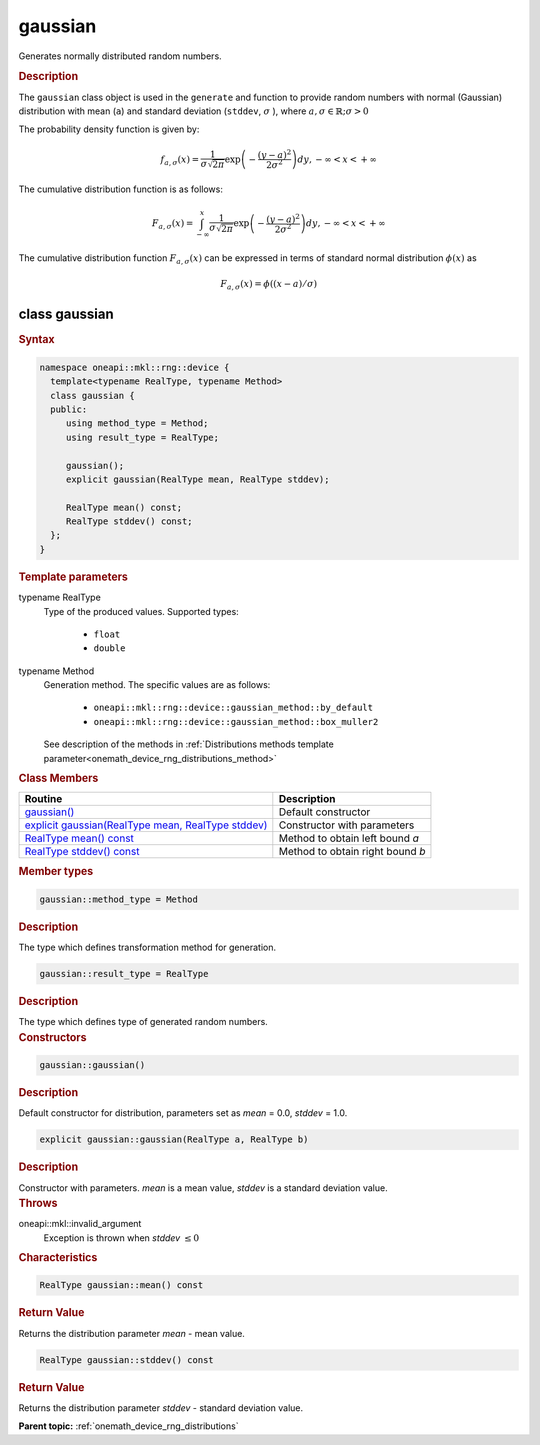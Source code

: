 .. SPDX-FileCopyrightText: 2023 Intel Corporation
..
.. SPDX-License-Identifier: CC-BY-4.0

.. _onemath_device_rng_gaussian:

gaussian
========

Generates normally distributed random numbers.

.. rubric:: Description

The ``gaussian`` class object is used in the ``generate`` and function to provide 
random numbers with normal (Gaussian) distribution with mean (``a``) and standard deviation
(``stddev``, :math:`\sigma` ), where :math:`a, \sigma \in \mathbb{R}; \sigma > 0`

The probability density function is given by:

.. math::

   f_{a, \sigma} (x) =
   \frac{1}{\sigma \sqrt{2 \pi}}
   \exp
   \left(
      - \frac{(y-a)^2}{2\sigma^2}
   \right) dy,
   - \infty < x < + \infty

The cumulative distribution function is as follows:

.. math::

   F_{a, \sigma} (x) =
   \int_{-\infty}^{x}
   \frac{1}{\sigma \sqrt{2 \pi}}
   \exp
   \left(
      - \frac{(y-a)^2}{2\sigma^2}
   \right) dy,
   - \infty < x < + \infty


The cumulative distribution function :math:`F_{a, \sigma}(x)` can be expressed
in terms of standard normal distribution :math:`\phi(x)` as

.. math::

   F_{a,\sigma}(x) = \phi((x - a)/\sigma)


class gaussian
--------------

.. rubric:: Syntax

.. code-block:: cpp

   namespace oneapi::mkl::rng::device {
     template<typename RealType, typename Method>
     class gaussian {
     public:
        using method_type = Method;
        using result_type = RealType;
  
        gaussian();
        explicit gaussian(RealType mean, RealType stddev);
  
        RealType mean() const;
        RealType stddev() const;
     };
   }

.. container:: section

    .. rubric:: Template parameters

    .. container:: section

        typename RealType
            Type of the produced values. Supported types:

                * ``float``
                * ``double``

    .. container:: section

        typename Method
            Generation method. The specific values are as follows:

                * ``oneapi::mkl::rng::device::gaussian_method::by_default``
                * ``oneapi::mkl::rng::device::gaussian_method::box_muller2``

            See description of the methods in :ref:`Distributions methods template parameter<onemath_device_rng_distributions_method>`

.. container:: section

    .. rubric:: Class Members

    .. list-table::
        :header-rows: 1

        * - Routine
          - Description
        * - `gaussian()`_
          - Default constructor
        * - `explicit gaussian(RealType mean, RealType stddev)`_
          - Constructor with parameters
        * - `RealType mean() const`_
          - Method to obtain left bound `a`
        * - `RealType stddev() const`_
          - Method to obtain right bound `b`

.. container:: section

    .. rubric:: Member types

    .. container:: section

        .. code-block:: cpp

            gaussian::method_type = Method

        .. container:: section

            .. rubric:: Description

            The type which defines transformation method for generation.

    .. container:: section

        .. code-block:: cpp

            gaussian::result_type = RealType

        .. container:: section

            .. rubric:: Description

            The type which defines type of generated random numbers.

.. container:: section

    .. rubric:: Constructors

    .. container:: section

        .. _`gaussian()`:

        .. code-block:: cpp

            gaussian::gaussian()

        .. container:: section

            .. rubric:: Description

            Default constructor for distribution, parameters set as `mean` = 0.0, `stddev` = 1.0.

    .. container:: section

        .. _`explicit gaussian(RealType mean, RealType stddev)`:

        .. code-block:: cpp

            explicit gaussian::gaussian(RealType a, RealType b)

        .. container:: section

            .. rubric:: Description

            Constructor with parameters. `mean` is a mean value, `stddev` is a standard deviation value.

        .. container:: section

            .. rubric:: Throws

            oneapi::mkl::invalid_argument
                Exception is thrown when `stddev` :math:`\leq 0`

.. container:: section

    .. rubric:: Characteristics

    .. container:: section

        .. _`RealType mean() const`:

        .. code-block:: cpp

            RealType gaussian::mean() const

        .. container:: section

            .. rubric:: Return Value

            Returns the distribution parameter `mean` - mean value.

    .. container:: section

        .. _`RealType stddev() const`:

        .. code-block:: cpp

            RealType gaussian::stddev() const

        .. container:: section

            .. rubric:: Return Value

            Returns the distribution parameter `stddev` - standard deviation value.

**Parent topic:** :ref:`onemath_device_rng_distributions`
